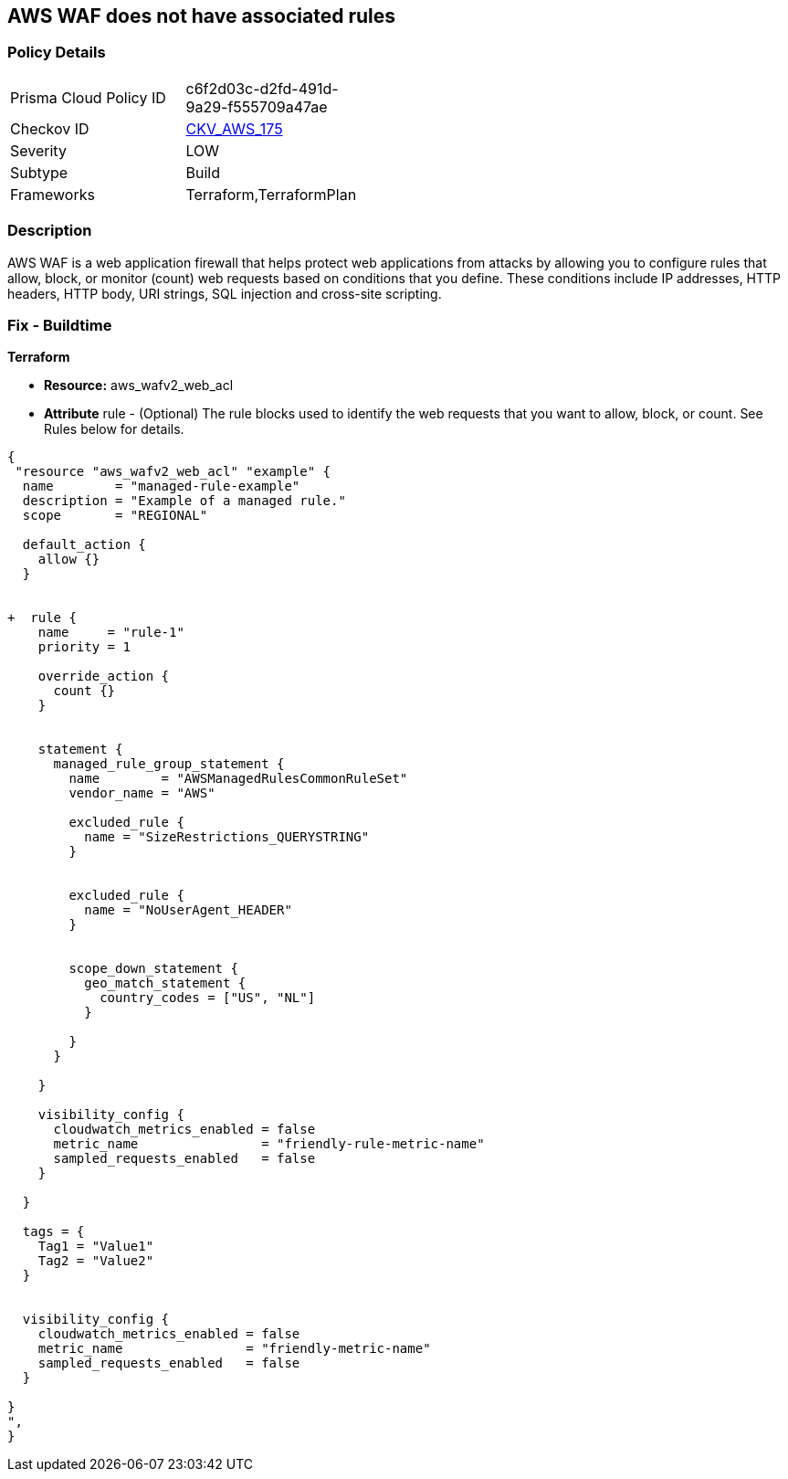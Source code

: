 == AWS WAF does not have associated rules


=== Policy Details 

[width=45%]
[cols="1,1"]
|=== 
|Prisma Cloud Policy ID 
| c6f2d03c-d2fd-491d-9a29-f555709a47ae

|Checkov ID 
| https://github.com/bridgecrewio/checkov/tree/master/checkov/terraform/checks/resource/aws/WAFHasAnyRules.py[CKV_AWS_175]

|Severity
|LOW

|Subtype
|Build

|Frameworks
|Terraform,TerraformPlan

|=== 



=== Description 


AWS WAF is a web application firewall that helps protect web applications from attacks by allowing you to configure rules that allow, block, or monitor (count) web requests based on conditions that you define.
These conditions include IP addresses, HTTP headers, HTTP body, URI strings, SQL injection and cross-site scripting.

=== Fix - Buildtime


*Terraform* 


* *Resource:* aws_wafv2_web_acl
* *Attribute* rule - (Optional) The rule blocks used to identify the web requests that you want to allow, block, or count.
See Rules below for details.


[source,go]
----
{
 "resource "aws_wafv2_web_acl" "example" {
  name        = "managed-rule-example"
  description = "Example of a managed rule."
  scope       = "REGIONAL"

  default_action {
    allow {}
  }


+  rule {
    name     = "rule-1"
    priority = 1

    override_action {
      count {}
    }


    statement {
      managed_rule_group_statement {
        name        = "AWSManagedRulesCommonRuleSet"
        vendor_name = "AWS"

        excluded_rule {
          name = "SizeRestrictions_QUERYSTRING"
        }


        excluded_rule {
          name = "NoUserAgent_HEADER"
        }


        scope_down_statement {
          geo_match_statement {
            country_codes = ["US", "NL"]
          }

        }
      }

    }

    visibility_config {
      cloudwatch_metrics_enabled = false
      metric_name                = "friendly-rule-metric-name"
      sampled_requests_enabled   = false
    }

  }

  tags = {
    Tag1 = "Value1"
    Tag2 = "Value2"
  }


  visibility_config {
    cloudwatch_metrics_enabled = false
    metric_name                = "friendly-metric-name"
    sampled_requests_enabled   = false
  }

}
",
}
----

